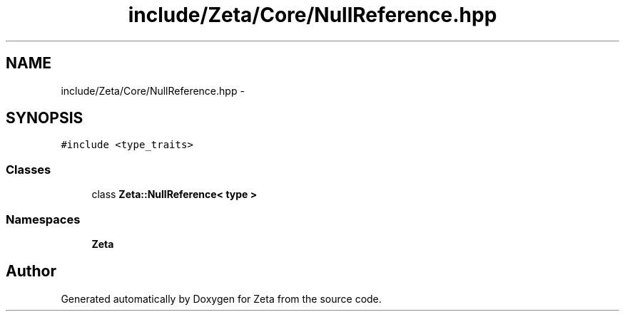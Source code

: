 .TH "include/Zeta/Core/NullReference.hpp" 3 "Wed Feb 10 2016" "Zeta" \" -*- nroff -*-
.ad l
.nh
.SH NAME
include/Zeta/Core/NullReference.hpp \- 
.SH SYNOPSIS
.br
.PP
\fC#include <type_traits>\fP
.br

.SS "Classes"

.in +1c
.ti -1c
.RI "class \fBZeta::NullReference< type >\fP"
.br
.in -1c
.SS "Namespaces"

.in +1c
.ti -1c
.RI " \fBZeta\fP"
.br
.in -1c
.SH "Author"
.PP 
Generated automatically by Doxygen for Zeta from the source code\&.
